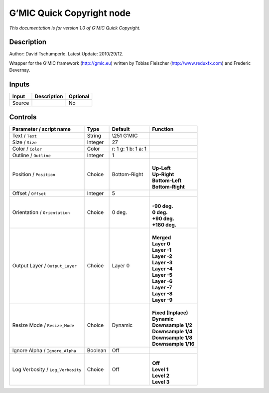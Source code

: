 .. _eu.gmic.QuickCopyright:

G’MIC Quick Copyright node
==========================

*This documentation is for version 1.0 of G’MIC Quick Copyright.*

Description
-----------

Author: David Tschumperle. Latest Update: 2010/29/12.

Wrapper for the G’MIC framework (http://gmic.eu) written by Tobias Fleischer (http://www.reduxfx.com) and Frederic Devernay.

Inputs
------

+--------+-------------+----------+
| Input  | Description | Optional |
+========+=============+==========+
| Source |             | No       |
+--------+-------------+----------+

Controls
--------

.. tabularcolumns:: |>{\raggedright}p{0.2\columnwidth}|>{\raggedright}p{0.06\columnwidth}|>{\raggedright}p{0.07\columnwidth}|p{0.63\columnwidth}|

.. cssclass:: longtable

+-----------------------------------+---------+---------------------+-----------------------+
| Parameter / script name           | Type    | Default             | Function              |
+===================================+=========+=====================+=======================+
| Text / ``Text``                   | String  | \\\251 G’MIC        |                       |
+-----------------------------------+---------+---------------------+-----------------------+
| Size / ``Size``                   | Integer | 27                  |                       |
+-----------------------------------+---------+---------------------+-----------------------+
| Color / ``Color``                 | Color   | r: 1 g: 1 b: 1 a: 1 |                       |
+-----------------------------------+---------+---------------------+-----------------------+
| Outline / ``Outline``             | Integer | 1                   |                       |
+-----------------------------------+---------+---------------------+-----------------------+
| Position / ``Position``           | Choice  | Bottom-Right        | |                     |
|                                   |         |                     | | **Up-Left**         |
|                                   |         |                     | | **Up-Right**        |
|                                   |         |                     | | **Bottom-Left**     |
|                                   |         |                     | | **Bottom-Right**    |
+-----------------------------------+---------+---------------------+-----------------------+
| Offset / ``Offset``               | Integer | 5                   |                       |
+-----------------------------------+---------+---------------------+-----------------------+
| Orientation / ``Orientation``     | Choice  | 0 deg.              | |                     |
|                                   |         |                     | | **-90 deg.**        |
|                                   |         |                     | | **0 deg.**          |
|                                   |         |                     | | **+90 deg.**        |
|                                   |         |                     | | **+180 deg.**       |
+-----------------------------------+---------+---------------------+-----------------------+
| Output Layer / ``Output_Layer``   | Choice  | Layer 0             | |                     |
|                                   |         |                     | | **Merged**          |
|                                   |         |                     | | **Layer 0**         |
|                                   |         |                     | | **Layer -1**        |
|                                   |         |                     | | **Layer -2**        |
|                                   |         |                     | | **Layer -3**        |
|                                   |         |                     | | **Layer -4**        |
|                                   |         |                     | | **Layer -5**        |
|                                   |         |                     | | **Layer -6**        |
|                                   |         |                     | | **Layer -7**        |
|                                   |         |                     | | **Layer -8**        |
|                                   |         |                     | | **Layer -9**        |
+-----------------------------------+---------+---------------------+-----------------------+
| Resize Mode / ``Resize_Mode``     | Choice  | Dynamic             | |                     |
|                                   |         |                     | | **Fixed (Inplace)** |
|                                   |         |                     | | **Dynamic**         |
|                                   |         |                     | | **Downsample 1/2**  |
|                                   |         |                     | | **Downsample 1/4**  |
|                                   |         |                     | | **Downsample 1/8**  |
|                                   |         |                     | | **Downsample 1/16** |
+-----------------------------------+---------+---------------------+-----------------------+
| Ignore Alpha / ``Ignore_Alpha``   | Boolean | Off                 |                       |
+-----------------------------------+---------+---------------------+-----------------------+
| Log Verbosity / ``Log_Verbosity`` | Choice  | Off                 | |                     |
|                                   |         |                     | | **Off**             |
|                                   |         |                     | | **Level 1**         |
|                                   |         |                     | | **Level 2**         |
|                                   |         |                     | | **Level 3**         |
+-----------------------------------+---------+---------------------+-----------------------+
